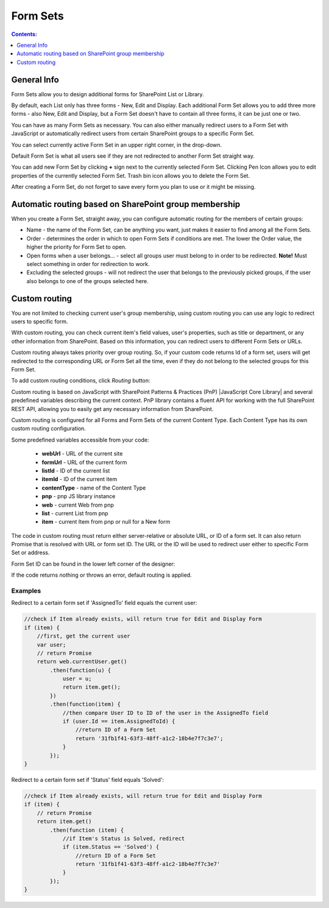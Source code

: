 Form Sets
=========================================

.. contents:: Contents:
 :local:
 :depth: 1

General Info
-------------------------------------------------------------
Form Sets allow you to design additional forms for SharePoint List or Library. 

By default, each List only has three forms - New, Edit and Display. 
Each additional Form Set allows you to add three more forms - also New, Edit and Display, but a Form Set doesn't have to contain all three forms, it can be just one or two.

You can have as many Form Sets as necessary. You can also either manually redirect users to a Form Set with JavaScript 
or automatically redirect users from certain SharePoint groups to a specific Form Set.

.. image:: ../images/designer/form-sets/1-UI.png
   :alt: Form Sets UI

You can select currently active Form Set in an upper right corner, in the drop-down.

Default Form Set is what all users see if they are not redirected to another Form Set straight way.

You can add new Form Set by clicking **+** sign next to the currently selected Form Set. Clicking Pen Icon allows you to edit properties of the currently selected Form Set.
Trash bin icon allows you to delete the Form Set.

After creating a Form Set, do not forget to save every form you plan to use or it might be missing.

Automatic routing based on SharePoint group membership
-------------------------------------------------------------
When you create a Form Set, straight away, you can configure automatic routing for the members of certain groups:

.. image:: ../images/designer/form-sets/2-FormSetsConfig.png
   :alt: Form Sets Configuration

* Name - the name of the Form Set, can be anything you want, just makes it easier to find among all the Form Sets.
* Order - determines the order in which to open Form Sets if conditions are met. The lower the Order value, the higher the priority for Form Set to open.
* Open forms when a user belongs... - select all groups user must belong to in order to be redirected. **Note!** Must select something in order for redirection to work.
* Excluding the selected groups - will not redirect the user that belongs to the previously picked groups, if the user also belongs to one of the groups selected here.

.. _designer-customrouting:

Custom routing
-------------------------------------------------------------
You are not limited to checking current user's group membership, using custom routing you can use any logic to redirect users to specific form.

With custom routing, you can check current item's field values, user's properties, such as title or department, 
or any other information from SharePoint. Based on this information, you can redirect users to different Form Sets or URLs.

Custom routing always takes priority over group routing. So, if your custom code returns Id of a form set, 
users will get redirected to the corresponding URL or Form Set all the time, even if they do not belong to the selected groups for this Form Set.

To add custom routing conditions, click *Routing* button:

.. image:: ../images/designer/form-sets/3-Routing.png
   :alt: Form Routing button

Custom routing is based on JavaScript with SharePoint Patterns & Practices (PnP) |JavaScript Core Library| and 
several predefined variables describing the current context. PnP library contains a fluent API for working with the full SharePoint REST API, 
allowing you to easily get any necessary information from SharePoint.

Custom routing is configured for all Forms and Form Sets of the current Content Type. Each Content Type has its own custom routing configuration.

.. |JavaScript Core Library| raw:: html

   <a href="https://sharepoint.github.io/PnP-JS-Core/" target="_blank">JavaScript Core Library</a>

Some predefined variables accessible from your code:

    -   **webUrl** - URL of the current site
    -   **formUrl** - URL of the current form
    -   **listId** - ID of the current list
    -   **itemId** - ID of the current item
    -   **contentType** - name of the Content Type
    -   **pnp** - pnp JS library instance
    -   **web** - current Web from pnp 
    -   **list** - current List from pnp
    -   **item** - current Item from pnp or null for a New form

The code in custom routing must return either server-relative or absolute URL, or ID of a form set. It can also return Promise that is resolved with URL or form set ID. 
The URL or the ID will be used to redirect user either to specific Form Set or address.

Form Set ID can be found in the lower left corner of the designer:

.. image:: ../images/designer/form-sets/4-FormSetID.png
   :alt: Form Set ID

If the code returns nothing or throws an error, default routing is applied.

Examples
**************
Redirect to a certain form set if 'AssignedTo' field equals the current user:

.. code-block:: javascript

    //check if Item already exists, will return true for Edit and Display Form
    if (item) {
        //first, get the current user
        var user;
        // return Promise
        return web.currentUser.get()
            .then(function(u) {
                user = u;
                return item.get();
            })
            .then(function(item) {
                //then compare User ID to ID of the user in the AssignedTo field
                if (user.Id == item.AssignedToId) {
                    //return ID of a Form Set
                    return '31fb1f41-63f3-48ff-a1c2-18b4e7f7c3e7';
                }
            });
    }

Redirect to a certain form set if 'Status' field equals 'Solved':

.. code-block:: javascript

    //check if Item already exists, will return true for Edit and Display Form
    if (item) {
        // return Promise
        return item.get()
            .then(function (item) {
                //if Item's Status is Solved, redirect
                if (item.Status == 'Solved') {
                    //return ID of a Form Set
                    return '31fb1f41-63f3-48ff-a1c2-18b4e7f7c3e7'
                }
            });
    }